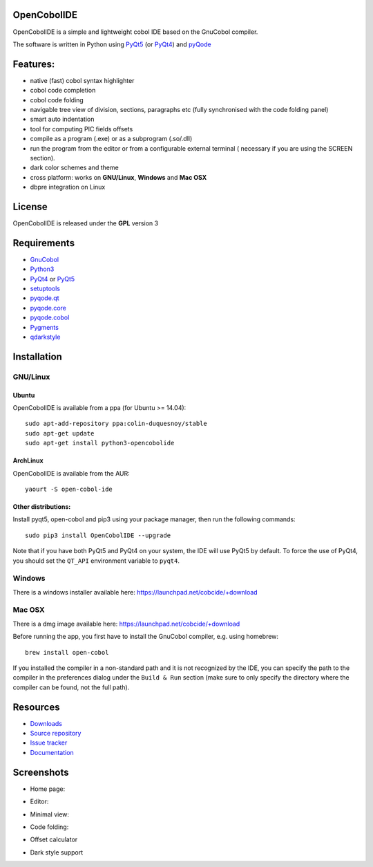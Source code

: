 OpenCobolIDE
------------

.. image:: https://img.shields.io/pypi/v/OpenCobolIDE.svg
   :target: https://pypi.python.org/pypi/OpenCobolIDE/
   :alt: Latest PyPI version

.. image:: https://img.shields.io/pypi/dm/OpenCobolIDE.svg
   :target: https://pypi.python.org/pypi/OpenCobolIDE/
   :alt: Number of PyPI downloads

.. image:: https://img.shields.io/pypi/l/OpenCobolIDE.svg

.. image:: https://travis-ci.org/OpenCobolIDE/OpenCobolIDE.svg?branch=master
   :target: https://travis-ci.org/OpenCobolIDE/OpenCobolIDE
   :alt: Travis-CI build status

.. image:: https://coveralls.io/repos/OpenCobolIDE/OpenCobolIDE/badge.svg?branch=master
   :target: https://coveralls.io/r/OpenCobolIDE/OpenCobolIDE?branch=master
   :alt: Coverage Status


OpenCobolIDE is a simple and lightweight cobol IDE based on the GnuCobol
compiler.


The software is written in Python using `PyQt5`_ (or `PyQt4`_) and `pyQode`_

Features:
---------

- native (fast) cobol syntax highlighter
- cobol code completion
- cobol code folding
- navigable tree view of division, sections, paragraphs etc (fully synchronised
  with the code folding panel)
- smart auto indentation
- tool for computing PIC fields offsets
- compile as a program (.exe) or as a subprogram (.so/.dll)
- run the program from the editor or from a configurable external terminal (
  necessary if you are using the SCREEN section).
- dark color schemes and theme
- cross platform: works on **GNU/Linux**, **Windows** and **Mac OSX**
- dbpre integration on Linux


License
-------

OpenCobolIDE is released under the **GPL** version 3


Requirements
------------

- `GnuCobol`_
- `Python3`_
- `PyQt4`_ or `PyQt5`_
- `setuptools`_
- `pyqode.qt`_
- `pyqode.core`_
- `pyqode.cobol`_
- `Pygments`_
- `qdarkstyle`_


Installation
------------

GNU/Linux
#########

Ubuntu
++++++

OpenCobolIDE is available from a ppa (for Ubuntu >= 14.04)::

    sudo apt-add-repository ppa:colin-duquesnoy/stable
    sudo apt-get update
    sudo apt-get install python3-opencobolide

ArchLinux
+++++++++

OpenCobolIDE is available from the AUR::

    yaourt -S open-cobol-ide

Other distributions:
++++++++++++++++++++

Install pyqt5, open-cobol and pip3 using your package manager, then run the following commands::

    sudo pip3 install OpenCobolIDE --upgrade


Note that if you have both PyQt5 and PyQt4 on your system, the IDE will use
PyQt5 by default. To force the use of PyQt4, you should set the
``QT_API`` environment variable to ``pyqt4``.


Windows
#######

There is a windows installer available here: https://launchpad.net/cobcide/+download

Mac OSX
#######

There is a dmg image available here: https://launchpad.net/cobcide/+download

Before running the app, you first have to install the GnuCobol compiler, e.g.
using homebrew::

    brew install open-cobol


If you installed the compiler in a non-standard path and it is not recognized
by the IDE, you can specify the path to the compiler in the preferences
dialog under the ``Build & Run`` section (make sure to only specify the
directory where the compiler can be found, not the full path).


Resources
---------

-  `Downloads`_
-  `Source repository`_
-  `Issue tracker`_
-  `Documentation`_


Screenshots
-----------

* Home page:

.. image:: doc/source/_static/Home.png
    :align: center

* Editor:

.. image:: doc/source/_static/MainWindow.png
    :align: center

* Minimal view:

.. image:: doc/source/_static/MinimalView.png
    :align: center

* Code folding:

.. image:: doc/source/_static/Folding.png
    :align: center

* Offset calculator

.. image:: doc/source/_static/PicOffsets.png
    :align: center


* Dark style support

.. image:: doc/source/_static/Dark.png
    :align: center




.. _chardet: https://pypi.python.org/pypi/chardet
.. _PyQt4: http://www.riverbankcomputing.co.uk/software/pyqt/download
.. _Downloads: https://launchpad.net/cobcide/+download
.. _Source repository: https://github.com/OpenCobolIDE/OpenCobolIDE/
.. _Issue tracker: https://github.com/OpenCobolIDE/OpenCobolIDE/issues?state=open
.. _Documentation: http://opencobolide.readthedocs.org/en/latest/
.. _Pygments: http://pygments.org/
.. _pyqode.core: https://github.com/pyQode/pyqode.core/
.. _pyqode.cobol: https://github.com/pyQode/pyqode.cobol/
.. _pyqode.qt: https://github.com/pyQode/pyqode.qt/
.. _GnuCobol: http://sourceforge.net/projects/open-cobol/
.. _setuptools: https://pypi.python.org/pypi/setuptools
.. _Python3: http://python.org/
.. _PyQt5: http://www.riverbankcomputing.co.uk/software/pyqt/download
.. _qdarkstyle: https://github.com/ColinDuquesnoy/QDarkStyleSheet
.. _pyQode: https://github.com/pyQode/
.. _github3.py: https://github.com/sigmavirus24/github3.py
